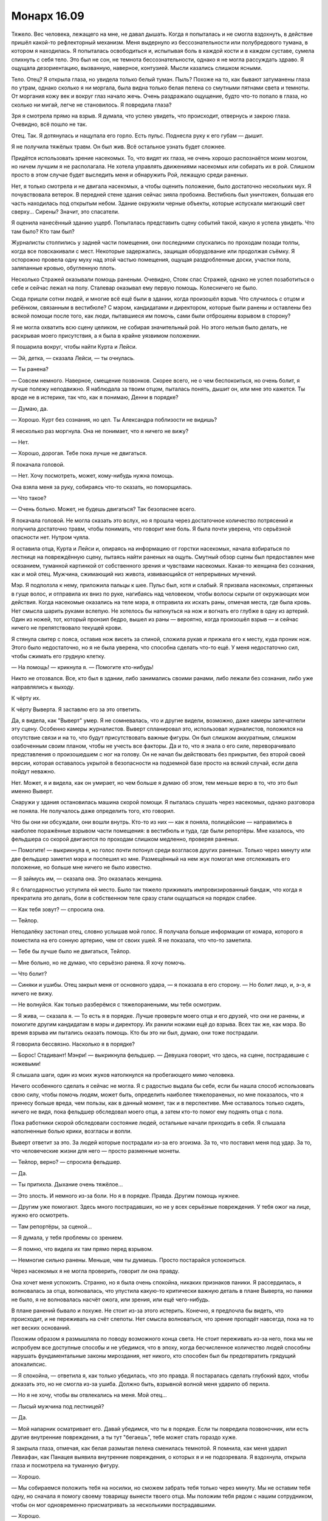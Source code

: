 ﻿Монарх 16.09
##############
Тяжело. Вес человека, лежащего на мне, не давал дышать. Когда я попыталась и не смогла вздохнуть, в действие пришёл какой-то рефлекторный механизм. Меня выдернуло из бессознательности или полубредового тумана, в котором я находилась. Я попыталась освободиться и, испытывая боль в каждой кости и в каждом суставе, сумела спихнуть с себя тело.
Это был не сон, не темнота бессознательности, однако я не могла рассуждать здраво. Я ощущала дезориентацию, вызванную, наверное, контузией. Мысли казались слишком ясными.

Тело. Отец? Я открыла глаза, но увидела только белый туман. Пыль? Похоже на то, как бывают затуманены глаза по утрам, однако сколько я ни моргала, была видна только белая пелена со смутными пятнами света и темноты. От моргания кожу век и вокруг глаз начало жечь. Очень раздражало ощущение, будто что-то попало в глаза, но сколько ни мигай, легче не становилось. Я повредила глаза?

Зря я смотрела прямо на взрыв. Я думала, что успею увидеть, что происходит, отвернусь и закрою глаза. Очевидно, всё пошло не так.

Отец. Так. Я дотянулась и нащупала его горло. Есть пульс. Поднесла руку к его губам — дышит.

Я не получила тяжёлых травм. Он был жив. Всё остальное узнать будет сложнее.

Придётся использовать зрение насекомых. То, что видят их глаза, не очень хорошо распознаётся моим мозгом, но ничем лучшим я не располагала. Не хотела управлять движениями насекомых или собирать их в рой. Слишком просто в этом случае будет выследить меня и обнаружить Рой, лежащую среди раненых.

Нет, я только смотрела и не двигала насекомых, а чтобы оценить положение, было достаточно нескольких мух. Я почувствовала ветерок. В передней стене здания сейчас зияла пробоина. Вестибюль был уничтожен, большая его часть находилась под открытым небом. Здание окружили черные объекты, которые испускали мигающий свет сверху... Сирены? Значит, это спасатели.

Я оценила нанесённый зданию ущерб. Попыталась представить сцену событий такой, какую я успела увидеть. Что там было? Кто там был?

Журналисты столпились у задней части помещения, они последними спускались по проходам позади толпы, когда все повскакивали с мест. Некоторые задержались, защищая оборудование или продолжая съёмку. Я осторожно провела одну муху над этой частью помещения, ощущая раздробленные доски, участки пола, заляпанные кровью, обугленную плоть.

Несколько Стражей оказывали помощь раненым. Очевидно, Стояк спас Стражей, однако не успел позаботиться о себе и сейчас лежал на полу. Сталевар оказывал ему первую помощь. Колесничего не было.

Сюда пришли сотни людей, и многие всё ещё были в здании, когда произошёл взрыв. Что случилось с отцом и ребёнком, связанным в вестибюле? С мэром, кандидатами и директором, которые были ранены и оставлены без всякой помощи после того, как люди, пытавшиеся им помочь, сами были отброшены взрывом в сторону?

Я не могла охватить всю сцену целиком, не собирая значительный рой. Но этого нельзя было делать, не раскрывая моего присутствия, а я была в крайне уязвимом положении.

Я пошарила вокруг, чтобы найти Курта и Лейси.

— Эй, детка, — сказала Лейси, — ты очнулась.

— Ты ранена?

— Совсем немного. Наверное, смещение позвонков. Скорее всего, не о чем беспокоиться, но очень болит, я лучше полежу неподвижно. Я наблюдала за твоим отцом, пыталась понять, дышит он, или мне это кажется. Ты вроде не в истерике, так что, как я понимаю, Денни в порядке?

— Думаю, да.

— Хорошо. Курт без сознания, но цел. Ты Александра поблизости не видишь?

Я несколько раз моргнула. Она не понимает, что я ничего не вижу?

— Нет.

— Хорошо, дорогая. Тебе пока лучше не двигаться.

Я покачала головой.

— Нет. Хочу посмотреть, может, кому-нибудь нужна помощь.

Она взяла меня за руку, собираясь что-то сказать, но поморщилась.

— Что такое?

— Очень больно. Может, не будешь двигаться? Так безопаснее всего.

Я покачала головой. Не могла сказать это вслух, но я прошла через достаточное количество потрясений и получила достаточно травм, чтобы понимать, что говорит мне боль. Я была почти уверена, что серьёзной опасности нет. Нутром чуяла.

Я оставила отца, Курта и Лейси и, опираясь на информацию от горстки насекомых, начала взбираться по лестнице на повреждённую сцену, пытаясь найти раненых на ощупь. Смутный обзор сцены был предоставлен мне осязанием, туманной картинкой от собственного зрения и чувствами насекомых. Какая-то женщина без сознания, как и мой отец. Мужчина, сжимающий низ живота, извивающийся от непрерывных мучений.

Мэр. Я подползла к нему, приложила пальцы к шее. Пульс был, хотя и слабый. Я призвала насекомых, спрятанных в гуще волос, и отправила их вниз по руке, нагибаясь над человеком, чтобы волосы скрыли от окружающих мои действия. Когда насекомые оказались на теле мэра, я отправила их искать раны, отмечая места, где была кровь. Нет смысла шарить руками вслепую. Не хотелось бы наткнуться на нож и вогнать его глубже в одну из артерий. Один из ножей, тот, который пронзил бедро, вышел из раны — вероятно, когда произошёл взрыв — и сейчас ничего не препятствовало текущей крови.

Я стянула свитер с пояса, оставив нож висеть за спиной, сложила рукав и прижала его к месту, куда проник нож. Этого было недостаточно, но я не была уверена, что способна сделать что-то ещё. У меня недостаточно сил, чтобы сжимать его грудную клетку.

— На помощь! — крикнула я. — Помогите кто-нибудь!

Никто не отозвался. Все, кто был в здании, либо занимались своими ранами, либо лежали без сознания, либо уже направлялись к выходу.

К чёрту их.

К чёрту Выверта. Я заставлю его за это ответить.

Да, я видела, как "Выверт" умер. Я не сомневалась, что и другие видели, возможно, даже камеры запечатлели эту сцену. Особенно камеры журналистов. Выверт спланировал это, использовал журналистов, положился на отсутствие связи и на то, что будут присутствовать важные фигуры. Он был слишком аккуратным, слишком озабоченным своим планом, чтобы не учесть все факторы. Да и то, что я знала о его силе, переворачивало представления о произошедшем с ног на голову. Он не начал бы действовать без прикрытия, без второй своей версии, которая оставалось укрытой в безопасности на подземной базе просто на всякий случай, если дела пойдут неважно.

Нет. Может, я и видела, как он умирает, но чем больше я думаю об этом, тем меньше верю в то, что это был именно Выверт.

Снаружи у здания остановилась машина скорой помощи. Я пыталась слушать через насекомых, однако разговора не поняла. Не получалось даже определить того, кто говорил.

Что бы они ни обсуждали, они вошли внутрь. Кто-то из них — как я поняла, полицейские — направились в наиболее поражённые взрывом части помещения: в вестибюль и туда, где были репортёры. Мне казалось, что фельдшера со скорой двигаются по проходам слишком медленно, проверяя раненых.

— Помогите! — выкрикнула я, но голос почти потонул среди возгласов других раненых. Только через минуту или две фельдшер заметил мэра и поспешил ко мне. Размещённый на нем жук помогал мне отслеживать его положение, но больше мне ничего не было известно.

— Я займусь им, — сказала она. Это оказалась женщина.

Я с благодарностью уступила ей место. Было так тяжело прижимать импровизированный бандаж, что когда я прекратила это делать, боли в собственном теле сразу стали ощущаться на порядок слабее.

— Как тебя зовут? — спросила она.

— Тейлор.

Неподалёку застонал отец, словно услышав мой голос. Я получала больше информации от комара, которого я поместила на его сонную артерию, чем от своих ушей. Я не показала, что что-то заметила.

— Тебе бы лучше было не двигаться, Тейлор.

— Мне больно, но не думаю, что серьёзно ранена. Я хочу помочь.

— Что болит?

— Синяки и ушибы. Отец закрыл меня от основного удара, — я показала в его сторону. — Но болит лицо, и, э-э, я ничего не вижу.

— Не волнуйся. Как только разберёмся с тяжелоранеными, мы тебя осмотрим.

— Я жива, — сказала я. — То есть я в порядке. Лучше проверьте моего отца и его друзей, что они не ранены, и помогите другим кандидатам в мэры и директору. Их ранили ножами ещё до взрыва. Всех так же, как мэра. Во время взрыва им пытались оказать помощь. Кто бы это ни был, думаю, они тоже пострадали.

Я говорила бессвязно. Насколько я в порядке?

— Борос! Стадивант! Мэнри! — выкрикнула фельдшер. — Девушка говорит, что здесь, на сцене, пострадавшие с ножевыми!

Я слышала шаги, один из моих жуков натолкнулся на пробегающего мимо человека.

Ничего особенного сделать я сейчас не могла. Я с радостью выдала бы себя, если бы нашла способ использовать свою силу, чтобы помочь людям, может быть, определить наиболее тяжелораненых, но мне показалось, что я принесу больше вреда, чем пользы, как в данный момент, так и в перспективе. Мне оставалось только сидеть, ничего не видя, пока фельдшер обследовал моего отца, а затем кто-то помог ему поднять отца с пола.

Пока работники скорой обследовали состояние людей, остальные начали приходить в себя. Я слышала наполненные болью крики, возгласы и вопли.

Выверт ответит за это. За людей которые пострадали из-за его эгоизма. За то, что поставил меня под удар. За то, что человеческие жизни для него — просто разменные монеты.

— Тейлор, верно? — спросила фельдшер.

— Да.

— Ты притихла. Дыхание очень тяжёлое...

— Это злость. И немного из-за боли. Но я в порядке. Правда. Другим помощь нужнее.

— Другим уже помогают. Здесь много пострадавших, но не у всех серьёзные повреждения. У тебя ожог на лице, нужно его осмотреть.

— Там репортёры, за сценой...

— Я думала, у тебя проблемы со зрением.

— Я помню, что видела их там прямо перед взрывом.

— Немногие сильно ранены. Меньше, чем ты думаешь. Просто постарайся успокоиться.

Через насекомых я не могла проверить, говорит ли она правду.

Она хочет меня успокоить. Странно, но я была очень спокойна, никаких признаков паники. Я рассердилась, я волновалась за отца, волновалась, что упустила какую-то критически важную деталь в плане Выверта, но паники не было, я не волновалась насчёт ожога, или зрения, или ещё чего-нибудь.

В плане ранений бывало и похуже. Не стоит из-за этого истерить. Конечно, я предпочла бы видеть, что происходит, и не переживать на счёт слепоты. Нет смысла волноваться, что зрение пропадёт навсегда, пока на то нет веских оснований.

Похожим образом я размышляла по поводу возможного конца света. Не стоит переживать из-за него, пока мы не испробуем все доступные способы и не убедимся, что в эпоху, когда бесчисленное количество людей способны нарушать фундаментальные законы мироздания, нет никого, кто способен был бы предотвратить грядущий апокалипсис.

— Я спокойна, — ответила я, как только убедилась, что это правда. Я постаралась сделать глубокий вдох, чтобы доказать это, но не смогла из-за ушиба. Должно быть, взрывной волной меня ударило об перила.

— Но я не хочу, чтобы вы отвлекались на меня. Мой отец...

— Лысый мужчина под лестницей?

— Да.

— Мой напарник осматривает его. Давай убедимся, что ты в порядке. Если ты повредила позвоночник, или есть другие внутренние повреждения, а ты тут "бегаешь", тебе может стать гораздо хуже.

Я закрыла глаза, отмечая, как белая размытая пелена сменилась темнотой. Я помнила, как меня ударил Левиафан, как Панацея выявила внутренние повреждения, о которых я и не подозревала. Я вздохнула, открыла глаза и посмотрела на туманную фигуру.

— Хорошо.

— Мы собираемся положить тебя на носилки, но сможем забрать тебя только через минуту. Мы не оставим тебя одну, но сначала я помогу своему товарищу вынести твоего отца. Мы положим тебя рядом с нашим сотрудником, чтобы он мог одновременно присматривать за несколькими пострадавшими.

— Хорошо.

Меня подняли, затем с большой осторожностью перенесли и положили. Фельдшер говорил с одним из пациентов, предоставив мне возможность поразмышлять.

Зачем?

Вот что меня гложет. Это практически бессмысленно. Ранить людей, подставить меня под удар. Зачем он напал? Это лишь привлечёт внимание героев со всей страны, и нам будет гораздо сложнее контролировать город. Он изменил план? Или были подробности, о которых мне не сообщили?

Что из того, что произошло, было сделано сознательно? Он хотел нанести удар по мэру. Но причём здесь кандидаты? Разве они не были его людьми?

Я рассуждаю не в том направлении. Цирк. Она была частью его плана с самого начала, и он нанял её по определённым причинам. Её силы включали доступ к карманному измерению для хранения предметов. Не понимаю, как это могло тут пригодиться. Она обладала слабым пирокинезом, но его здесь не использовали. Ещё у неё улучшенные чувство равновесия и координация.

Равновесие здесь не пригодилось. А координация? Что позволило ножу, небрежно брошенному через плечо, попасть в Суинки?  Если я правильно поняла, то ножи Цирк убили только тех, чьей смерти хотел Выверт. Ранения остальных не были смертельными. Её улучшенная координация дала ей возможность попасть именно туда, куда необходимо.

Убер? Элит? Зачем они были нужны? В тот раз, после боя на благотворительном вечере, Выверт открыл себя в качестве нашего нанимателя, и он был в компании Металлолома, однако тот присоединился к Барыгам — возможно, в интересах Выверта — а Барыги были уничтожены. Сейчас он мёртв.

Это навело меня на мысль, что, возможно, Выверт использовал Убера как замену Металлолома, который тоже носил тяжёлый металлический костюм.

Зачем это было нужно Выверту?

Цирк, Убер, Элит, Колесничий, кандидаты... шестерёнки в огромном механизме, назначение которого оставалось для меня скрытым. Журналисты, я, мой отец и множество людей в окрестностях — мы были всего лишь зрителями, случайными потерями среди гражданских.

Но я не могла понять, почему. Это было покушение на убийство мэра и директора? Чтобы придать веса выжившим кандидатам в глазах публики? В этом не было никакого смысла. Зачем тогда было утруждать себя выдвижением Неформалов и Скитальцев на роль хозяев города? Любое преимущество, которое он мог получить от нашего контроля над территориями, будет низвергнуто хаосом и повышенным вниманием национальных властей, которое он привлёк подобной террористической выходкой. Конечно, внимание будет направлено не на него, поскольку его двойник был убит во время нападения, но полностью суматохи избежать не удастся.

Если всё обдумать, я почти готова была поверить, что взрыв бомбы был преднамеренным. Не знаю, как он это провернул, но совпадение слишком уж удобное: сюда посылают двойника, тот погибает, и "Выверт" может спокойно исчезнуть со всех радаров.

Было над чем поразмыслить. Проходили минуты, а мне нечем было себя занять, кроме насекомых. Ещё время от времени ко мне подходил медработник, чтобы проверить, что я жива и в сознании. Я отправила своих маленьких слуг на обломки, под вывороченные из пола кресла, на человеческие тела и под них. Постепенно у меня сложилась картинка, топографическая карта того, что сделал Выверт. Сосчитать тела не получилось, потому что журналисты были разорваны на куски, под рядами сидений и на краях проходов валялись кости и оторванные конечности.

— Сейчас мы тебя перенесём, — раздался мужской голос.

— Меня?

— Да, просто лежи и не двигайся.

Меня подняли в воздух, перенесли через разрушенную стену в задней части зала. Я чувствовала аромат смерти, смешанные запахи крови и дерьма, разорванных и опалённых человеческих тел, различных жидкостей организма и отвратительной мешанины внутренностей, вывернутое наружу. Запахи казались несовместимыми с прохладным ветерком и мягким теплом солнца на моём лице. Мне пришлось повернуть голову, чтобы солнце не светило на обожжённую кожу.

Разве во время подобных катастроф не должен идти дождь? Разве небо не должно быть затянуто тучами? Казалось неправильным, что всё вокруг было таким тихим, таким спокойным. Такой мирный день — и столько человек погибло, потеряло своих близких, или получило серьёзные ранения. Я закусила губу и сосредоточилась на насекомых, прочёсывая окружающую территорию, пока скорая двигалась к больнице. Фельдшер в машине осторожно проверил моё состояние, задал мне несколько вопросов, касающихся уровня боли, напряжённости тут и там, и проверил, нет ли уплотнений в местах, где могли быть внутренние повреждения.

Было странно попасть в ту же больницу, в которой я была после сражения с Левиафаном. Я направила несколько насекомых на изучение местности — случайные мухи и комары, вряд ли их кто-то заметит, если они не будут попадаться на глаза. На этот раз тут не было ни кейпов, ни синих и красных ярлыков на ширмах, ни солдат СКП, которые следили за порядком и рассказывали персоналу, о ком они заботятся.

Они отвезли меня в отделённую ширмами зону, очень похожую на ту, в которой я была тогда. Вот только сейчас я Тейлор, а не Рой. На мне нет наручников, со мной не обращаются грубо и не пытаются выведать мои сокровенные секреты. Меня тщательно обследовали, посветили светом в глаза и задали множество вопросов. На обожжённую часть, почти четверть лица, нанесли мягкую мазь, и медсестра убрала песок с моей кожи. Было больно, но не более двух по шкале от одного до десяти. А я уже имела дело с десятью.

То, что я не могла видеть, начинало меня угнетать. Левый глаз был хуже, чем правый, но ни тот, ни другой не позволял различить детали, только мутные пятна. Только свет и темноту. Я привыкла полагаться на неестественно широкое восприятие окружающего мира, и сейчас я потеряла одно из своих важнейших чувств.

Как только медработники вышли, за занавеску проскользнула молодая девушка.

— Привет, — сказала она. — Ты жива?

— Лиза?

— Да.

— Пчела-Т.

— Богомол-Р. Ты ослепла. Чёрт, это хреново, — ответила она.

— Да, — вздохнула я. — Что с отцом?

— Он цел. Я к нему подходила. Он был в сознании и спрашивал про тебя. Кстати, я уже не так сильно ему нравлюсь.

— Ты забрала у него меня. Наверное, он винит в этом тебя, это ведь легче, чем меня обвинять.

— Наверное.

Я поняла, что она подошла ближе, и наклонилась, опустив руки на спинку больничной койки, поскольку посадила комара у неё между лопаток. Она говорила тихо, чтобы никто кроме меня её не услышал.

— Мы можем найти тебе лекаря или кого-то вроде. Похитим кого-нибудь вроде Отилы, чтобы Регент или Мрак могли использовать её силу.

— Отилы нет. Она покинула город.

— Тогда наймём кого-нибудь с исцеляющими способностями.

— Они не захотят приехать в город, именно из-за того, о чём ты говорила с Отилой. Люди знают, что мы захватили город, особенно после того, как мы вышвырнули группы типа Избранников и команду Трещины. Они рассказывают людям, насколько мы опасны, и что мы можем сделать, используя Регента или Мрака.

— У нас есть варианты.

— Я знаю. Я не за себя волнуюсь. Меня бесит то, что случилось. Так много раненых и погибших.

— Многие ранены, погибших мало, насколько мне известно. Но это сейчас не важно. Что у тебя в приоритете?

Я моргнула.

— Отец...

— Он в порядке.

— Моя территория, поджоги?

— Очень аккуратно проделаны, ни одного поблизости от наших реальных логовищ. Никто не пострадал, но я думаю, что в один из твоих бараков закинули коктейль Молотова. Хотя сделано это было так, что люди смогли выбраться.

— А остальные? Мрак...

— Их не было рядом. Мы собираемся скоро с ними встретиться.

— Дина.

— Правильно мыслишь. Мы обсуждали стратегию. И Выверт...

— Он ведь, получается, жив? — спросила я.

— Угу, — подтвердила Лиза. — И, к нашей радости — он, скорее всего, просто счастлив. Всё идёт в соответствии с его планом. А значит, сегодня идеальный момент поговорить с ним и напомнить, чтобы он отпустил заложника. Пойдём, вставай с койки.

Голова кружилась, но виной была не контузия. После всего, что я сделала, после всего, что поставила на кон, мы уже так близко к цели? Я воспользовалась помощью Лизы, чтобы встать с больничной кровати, и она взяла меня за руку, чтобы вывести наружу.

— Так мы просто попросим его и будем надеяться, что он будет так добр, что согласится?

“Значит, придётся прикусить язык и не спешить с обвинениями в том, что он натворил на дебатах”.

Лиза заговорила с нормальной громкостью:

— Он не произвёл на меня впечатление человека, который поддаётся эмоциям. Скорее всего, он давно уже решил, отдаст он девчонку или нет. Но я думаю, нам следует попробовать всё, включая разговор с ним, тем более в тот момент, когда он в хорошем настроении. Кстати, аккуратнее со словами, здесь посторонние.

Я кивнула, но остановилась, несмотря на то, что она тащила меня за руку.

— Мы можем сначала зайти к папе?

— Когда я заглянула, его собирались увозить. Я заглянула в бумаги: похоже, его поставили в очередь на МРТ, что связано с его прошлыми внутренними повреждениями от атаки Птицы-Хрусталь.

Я вздрогнула.

Она продолжила:

— Я сказала ему, что постараюсь забрать тебя в больницу моего отца, где стоимость поменьше, если тебя можно перевозить. Если я заберу тебя — значит, у тебя всё в порядке. Ему это не понравилось, но он согласился. Это не значит, что мы не можем остаться, если ты хочешь. Как я и говорила, разница небольшая: свяжемся мы с боссом сейчас или через два часа.

— Но разница всё-таки есть? Небольшая?

— Думаю, да.

Я вспомнила свои недавние мысли о том, что если я оставлю своего отца ещё раз, это может привести к окончательному разрыву.

Сложив всё, что я сделала ради конечной цели — освобождения Дины из плена — хотя... вообще-то, не только ради Дины. Я едва её знала. Нет, должна признать, цели были более эгоистичными. Я думала о собственном чувстве вины, о своей ответственности и преступлениях, которые я совершила, зайдя настолько далеко. Страх, боль и беды, которые я причинила за то время, пока называлась Рой.

Пятнадцать с половиной лет жизни с моим отцом против двух месяцев в роли Рой. Хотя мой отец оставался и там. Он всегда был там, и единственное, что мне оставалось признать — что он не был всего лишь туманной тенью.

В то время как была лишь очень туманная вероятность, что если мы встретимся с Вывертом прямо сейчас, это больше повлияет на его решение освободить Дину.

— Мой отец поправится? — спросила я.

— Он в порядке. Никаких признаков других серьёзных повреждений или боли.

— Тогда идём.

Мы выходили из больницы. На протяжение всего пути я слышала крики.

— В случившемся виноваты мы?

— Нет. Даже не думай так. Мы не знали, не могли знать, и нас там не было.

— Я была. Я могла что-то сделать, но не стала.

— Сделать что? Отбиваться? Помочь Стражам?

— Да.

— Нет. В лучшем случае ты бы просто помешала Выверту. Оно того не стоило. Осторожно, ступеньки.

У меня не было проблемы определить, куда поставить ногу при спуске с лестницы. Обратную сторону лестницы населяли пауки, и я послала несколько мух, чтобы определять начало каждой ступени.

— Забавно, — пробормотала Лиза, понизив голос. — Я хотела предложить тебе программу обучения. Чтобы ты походила некоторое время с завязанными глазами: проверить, не удастся ли нам заставить тебя полагаться на твою силу в способности видеть, довести твои мозги до того состояния, когда они смогут полноценно воспринимать информацию от насекомых. Но, похоже, ты меня переплюнула.

— Ничего забавного, — сказала я. Даже думать не хочу, что будет, если я всё ещё буду слепой, когда придёт время следующего боя.

— Выходим наружу, — предупредила она. Когда дверь открылась, я почувствовала волну тёплого воздуха.

— Машина совсем рядом. Плюс от того, что город в таком состоянии — легко найти место для парковки.

Она говорила так весело и радостно. Я и близко не была столь оптимистична.

Она подвела меня к машине и открыла дверь.

— Сначала заедем к тебе, заберём твой костюм и встретимся с остальными. Потом найдём Выверта.

— Найдём? Он не на базе? — Я повысила голос, чтобы она услышала меня, пока обходила машину и садилась за руль.

— Он не на базе. По сути, Выверт мёртв. Теперь он в своём гражданском обличье. Это может порядком затруднить нашу с ним встречу.

Я помедлила. Мысль о гражданской личности Выверта уже приходила мне в голову, когда я пыталась разгадать его настоящий большой план.

— Он — это Кит Грув?

— Нет, — ответила Лиза. — Секунду.

Машина завелась, и раздались приглушённые звуки, когда она рылась в контейнере.

Через динамики автомобиля начала проигрываться запись. Лиза переключила передачу и начала разворачиваться. Я слушала.

“Сегодня утром городское собрание, которое посетили сотни жителей Броктон-Бей, было прервано террористической атакой местного суперзлодея, предполагаемая попытка убийства обернулась даже большей трагедией, когда неожиданно взорвалось устройство, изготовленное супергероями.

Это событие пополнило список бесчисленного множества бед, которые в недавнее время обрушились на Броктон-Бей — город, судьба которого совсем недавно рассматривалась на общенациональном обсуждении, когда Сенат Соединённых Штатов обсуждал вариант полной эвакуации и ликвидации города. Местный преступный лидер с группой суперзлодеев попытался убить мэра Кристнера и кандидатов в мэры Кита Грува и Карлин Падилло. Когда вмешались местные герои, устройство, принадлежащее члену Стражей “Крутышу”, вышло из строя, что привело к взрыву в вестибюле здания. Хотя точное количество жертв неизвестно, мы подтверждаем, что наш собственный корреспондент и оператор погибли. Мы будем подробнее освещать данное событие по мере поступления новостей.

Первые сообщения с места происшествия говорят о том, что имела место диверсия, произведённая известным двойным агентом из группы юных героев. Нам не удалось связаться ни с одним из членов СКП Броктон-Бей, Протектората или Стражей, чтобы получить комментарии, однако наши источники в организации сообщают, что директор Эмили Суинки, руководитель городского отделения СКП и поддерживаемой правительством команды героев, была отстранена от дел до полного окончания расследования.

В настоящее время на её место назначен капитан Томас Кальверт. После вопроса о его новом назначении, СКП сообщило, что капитан Кальверт служил в качестве полевого бойца СКП вплоть до почётного увольнения. За последние несколько лет он поработал в качестве эксперта СКП, как оплачиваемый консультант по вопросам паралюдей в Нью-Йорке, Броктон-Бей и Бостоне, позднее служил в качестве командира ударного отряда СКП. Руководство СКП выражает полную уверенность в способности капитана Кальверта справится с обескураживающей ситуацией, сложившейся с паралюдьми Броктон-Бей...”

Звук пропал. Лиза выключила запись.

— Томас Кальверт, — произнесла я.
